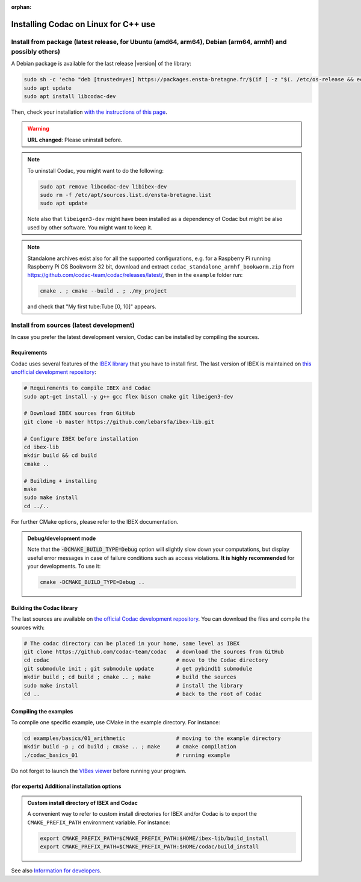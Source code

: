 :orphan:

.. _sec-installation-full-linux:

#####################################
Installing Codac on Linux for C++ use
#####################################


Install from package (latest release, for Ubuntu (amd64, arm64), Debian (arm64, armhf) and possibly others)
---------------------------------------------------------

A Debian package is available for the last release |version| of the library:

.. code-block:: bash

  sudo sh -c 'echo "deb [trusted=yes] https://packages.ensta-bretagne.fr/$(if [ -z "$(. /etc/os-release && echo $UBUNTU_CODENAME)" ]; then echo debian/$(. /etc/os-release && echo $VERSION_CODENAME); else echo ubuntu/$(. /etc/os-release && echo $UBUNTU_CODENAME); fi) ./" > /etc/apt/sources.list.d/ensta-bretagne.list'
  sudo apt update
  sudo apt install libcodac-dev

Then, check your installation `with the instructions of this page <03-start-cpp-project.html>`_.

.. warning::

  | **URL changed**: Please uninstall before.

.. note::

  To uninstall Codac, you might want to do the following:

  .. code-block:: bash

    sudo apt remove libcodac-dev libibex-dev
    sudo rm -f /etc/apt/sources.list.d/ensta-bretagne.list
    sudo apt update

  Note also that ``libeigen3-dev`` might have been installed as a dependency of Codac but might be also used by other software. You might want to keep it.

.. note::

  Standalone archives exist also for all the supported configurations, e.g. for a Raspberry Pi running Raspberry Pi OS Bookworm 32 bit, download and extract ``codac_standalone_armhf_bookworm.zip`` from `<https://github.com/codac-team/codac/releases/latest/>`_, then in the ``example`` folder run:

  .. code-block:: bash

    cmake . ; cmake --build . ; ./my_project

  and check that "My first tube:Tube [0, 10]" appears.


Install from sources (latest development)
-----------------------------------------

In case you prefer the latest development version, Codac can be installed by compiling the sources.

Requirements
^^^^^^^^^^^^

Codac uses several features of the `IBEX library <http://www.ibex-lib.org/doc/install.html>`_ that you have to install first. The last version of IBEX is maintained on `this unofficial development repository <https://github.com/lebarsfa/ibex-lib/tree/master>`_:

.. code-block:: bash

  # Requirements to compile IBEX and Codac
  sudo apt-get install -y g++ gcc flex bison cmake git libeigen3-dev
  
  # Download IBEX sources from GitHub
  git clone -b master https://github.com/lebarsfa/ibex-lib.git
  
  # Configure IBEX before installation
  cd ibex-lib
  mkdir build && cd build
  cmake ..
  
  # Building + installing
  make
  sudo make install
  cd ../..

For further CMake options, please refer to the IBEX documentation. 

.. admonition:: Debug/development mode
  
  Note that the :code:`-DCMAKE_BUILD_TYPE=Debug` option will slightly slow down your computations, but display useful error messages in case of failure conditions such as access violations. **It is highly recommended** for your developments. To use it:

  .. code-block:: bash
  
    cmake -DCMAKE_BUILD_TYPE=Debug .. 


Building the Codac library
^^^^^^^^^^^^^^^^^^^^^^^^^^

The last sources are available on `the official Codac development repository <https://github.com/codac-team/codac>`_. You can download the files and compile the sources with:

.. code-block:: bash
  
  # The codac directory can be placed in your home, same level as IBEX
  git clone https://github.com/codac-team/codac   # download the sources from GitHub
  cd codac                                        # move to the Codac directory
  git submodule init ; git submodule update       # get pybind11 submodule
  mkdir build ; cd build ; cmake .. ; make        # build the sources
  sudo make install                               # install the library
  cd ..                                           # back to the root of Codac


Compiling the examples
^^^^^^^^^^^^^^^^^^^^^^

To compile one specific example, use CMake in the example directory.
For instance:

.. code-block:: bash
  
  cd examples/basics/01_arithmetic                # moving to the example directory
  mkdir build -p ; cd build ; cmake .. ; make     # cmake compilation
  ./codac_basics_01                               # running example

Do not forget to launch the `VIBes viewer <01-installation.html#graphical-tools>`_ before running your program.


(for experts) Additional installation options
^^^^^^^^^^^^^^^^^^^^^^^^^^^^^^^^^^^^^^^^^^^^^

.. _sec-installation-full-linux-cmake:

.. rst-class:: fit-page

  CMake supports the following options:

  ======================  ======================================================================================
  Option                  Description
  ======================  ======================================================================================
  CMAKE_INSTALL_PREFIX    | By default, the library will be installed in system files (:file:`/usr/local/` under Linux).
                            Use ``CMAKE_INSTALL_PREFIX`` to specify another path.
                          | Example:

                          .. code-block:: bash

                            cmake -DCMAKE_INSTALL_PREFIX=$HOME/codac/build_install ..
                          
                          .. warning::
                          
                            The full path of the folder must not contain white space or weird characters like ``'"\()`*[]``.

  CMAKE_BUILD_TYPE        | Set the build mode either to ``Release`` or ``Debug``.
                          | Default value is ``Debug``. Example:

                          .. code-block:: bash

                            cmake -DCMAKE_BUILD_TYPE=Release ..
                
                          The :code:`-DCMAKE_BUILD_TYPE=Debug` option is enabled by default. As for IBEX, it will slightly
                          slow down your computations, but display useful error messages in case of failure conditions such
                          as access violations. It is highly recommended for your developments. You can otherwise use the
                          :code:`-DCMAKE_BUILD_TYPE=Release` option. Note also that O3 optimizations are always activated.
                          
                          Once Codac has been compiled with this option, you should also compile your executable
                          in debug mode.

  CMAKE_PREFIX_PATH       | If IBEX has been installed in a local folder, say :file:`~/ibex-lib/build_install`, you need
                            to indicate this path using the ``CMAKE_PREFIX_PATH`` option.
                          | Example:

                          .. code-block:: bash

                            cmake -DCMAKE_PREFIX_PATH=$HOME/ibex-lib/build_install ..
  ======================  ======================================================================================


.. admonition:: Custom install directory of IBEX and Codac
  
  A convenient way to refer to custom install directories for IBEX and/or Codac is to export the ``CMAKE_PREFIX_PATH`` environment variable. For instance:

  .. code-block:: bash

    export CMAKE_PREFIX_PATH=$CMAKE_PREFIX_PATH:$HOME/ibex-lib/build_install
    export CMAKE_PREFIX_PATH=$CMAKE_PREFIX_PATH:$HOME/codac/build_install

See also `Information for developers </dev/info_dev.html>`_.
